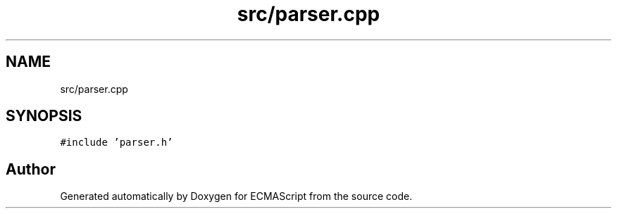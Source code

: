 .TH "src/parser.cpp" 3 "Sat Jun 10 2017" "ECMAScript" \" -*- nroff -*-
.ad l
.nh
.SH NAME
src/parser.cpp
.SH SYNOPSIS
.br
.PP
\fC#include 'parser\&.h'\fP
.br

.SH "Author"
.PP 
Generated automatically by Doxygen for ECMAScript from the source code\&.
